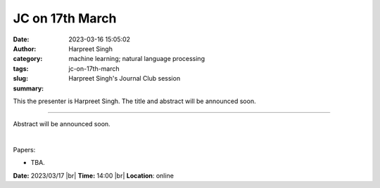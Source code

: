 JC on 17th March
###################
:date: 2023-03-16 15:05:02
:author: Harpreet Singh
:category: 
:tags: machine learning; natural language processing
:slug: jc-on-17th-march
:summary: Harpreet Singh's Journal Club session 

This the presenter is Harpreet Singh. The title and abstract will be announced soon.

------------

Abstract will be announced soon.

|

Papers:

- TBA.

**Date:**  2023/03/17 |br|
**Time:** 14:00 |br|
**Location**: online

.. |br| raw:: html

	<br />
